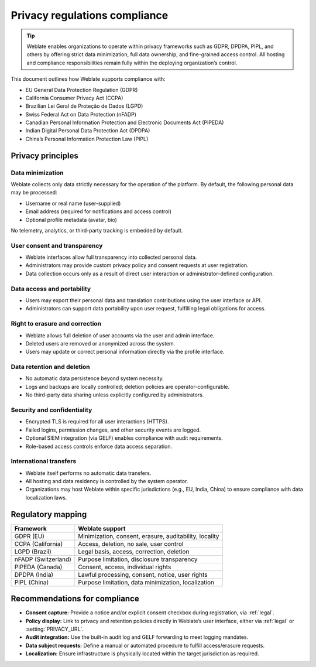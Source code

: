 Privacy regulations compliance
++++++++++++++++++++++++++++++

.. tip::

   Weblate enables organizations to operate within privacy frameworks such as
   GDPR, DPDPA, PIPL, and others by offering strict data minimization, full
   data ownership, and fine-grained access control. All hosting and compliance
   responsibilities remain fully within the deploying organization’s control.

This document outlines how Weblate supports compliance with:

- EU General Data Protection Regulation (GDPR)
- California Consumer Privacy Act (CCPA)
- Brazilian Lei Geral de Proteção de Dados (LGPD)
- Swiss Federal Act on Data Protection (nFADP)
- Canadian Personal Information Protection and Electronic Documents Act (PIPEDA)
- Indian Digital Personal Data Protection Act (DPDPA)
- China’s Personal Information Protection Law (PIPL)

Privacy principles
==================

Data minimization
-----------------

Weblate collects only data strictly necessary for the operation of the platform. By default, the following personal data may be processed:

- Username or real name (user-supplied)
- Email address (required for notifications and access control)
- Optional profile metadata (avatar, bio)

No telemetry, analytics, or third-party tracking is embedded by default.

User consent and transparency
-----------------------------

- Weblate interfaces allow full transparency into collected personal data.
- Administrators may provide custom privacy policy and consent requests at user registration.
- Data collection occurs only as a result of direct user interaction or administrator-defined configuration.

Data access and portability
---------------------------

- Users may export their personal data and translation contributions using the user interface or API.
- Administrators can support data portability upon user request, fulfilling legal obligations for access.

Right to erasure and correction
-------------------------------

- Weblate allows full deletion of user accounts via the user and admin interface.
- Deleted users are removed or anonymized across the system.
- Users may update or correct personal information directly via the profile interface.

Data retention and deletion
---------------------------

- No automatic data persistence beyond system necessity.
- Logs and backups are locally controlled; deletion policies are operator-configurable.
- No third-party data sharing unless explicitly configured by administrators.

Security and confidentiality
----------------------------

- Encrypted TLS is required for all user interactions (HTTPS).
- Failed logins, permission changes, and other security events are logged.
- Optional SIEM integration (via GELF) enables compliance with audit requirements.
- Role-based access controls enforce data access separation.

International transfers
-----------------------

- Weblate itself performs no automatic data transfers.
- All hosting and data residency is controlled by the system operator.
- Organizations may host Weblate within specific jurisdictions (e.g., EU, India, China) to ensure compliance with data localization laws.

Regulatory mapping
==================

+-----------------------------+------------------------------------------------------------+
| Framework                   | Weblate support                                            |
+=============================+============================================================+
| GDPR (EU)                   | Minimization, consent, erasure, auditability, locality     |
+-----------------------------+------------------------------------------------------------+
| CCPA (California)           | Access, deletion, no sale, user control                    |
+-----------------------------+------------------------------------------------------------+
| LGPD (Brazil)               | Legal basis, access, correction, deletion                  |
+-----------------------------+------------------------------------------------------------+
| nFADP (Switzerland)         | Purpose limitation, disclosure transparency                |
+-----------------------------+------------------------------------------------------------+
| PIPEDA (Canada)             | Consent, access, individual rights                         |
+-----------------------------+------------------------------------------------------------+
| DPDPA (India)               | Lawful processing, consent, notice, user rights            |
+-----------------------------+------------------------------------------------------------+
| PIPL (China)                | Purpose limitation, data minimization, localization        |
+-----------------------------+------------------------------------------------------------+

Recommendations for compliance
==============================

- **Consent capture:** Provide a notice and/or explicit consent checkbox during registration, via :ref:`legal`.
- **Policy display:** Link to privacy and retention policies directly in Weblate’s user interface, either via :ref:`legal` or :setting:`PRIVACY_URL`.
- **Audit integration:** Use the built-in audit log and GELF forwarding to meet logging mandates.
- **Data subject requests:** Define a manual or automated procedure to fulfill access/erasure requests.
- **Localization:** Ensure infrastructure is physically located within the target jurisdiction as required.
